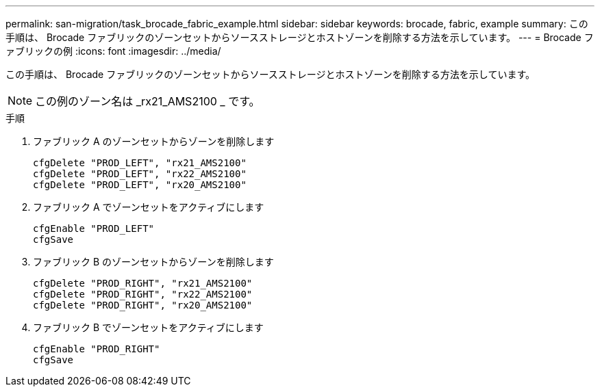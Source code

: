 ---
permalink: san-migration/task_brocade_fabric_example.html 
sidebar: sidebar 
keywords: brocade, fabric, example 
summary: この手順は、 Brocade ファブリックのゾーンセットからソースストレージとホストゾーンを削除する方法を示しています。 
---
= Brocade ファブリックの例
:icons: font
:imagesdir: ../media/


[role="lead"]
この手順は、 Brocade ファブリックのゾーンセットからソースストレージとホストゾーンを削除する方法を示しています。

[NOTE]
====
この例のゾーン名は _rx21_AMS2100 _ です。

====
.手順
. ファブリック A のゾーンセットからゾーンを削除します
+
[listing]
----
cfgDelete "PROD_LEFT", "rx21_AMS2100"
cfgDelete "PROD_LEFT", "rx22_AMS2100"
cfgDelete "PROD_LEFT", "rx20_AMS2100"
----
. ファブリック A でゾーンセットをアクティブにします
+
[listing]
----
cfgEnable "PROD_LEFT"
cfgSave
----
. ファブリック B のゾーンセットからゾーンを削除します
+
[listing]
----
cfgDelete "PROD_RIGHT", "rx21_AMS2100"
cfgDelete "PROD_RIGHT", "rx22_AMS2100"
cfgDelete "PROD_RIGHT", "rx20_AMS2100"
----
. ファブリック B でゾーンセットをアクティブにします
+
[listing]
----
cfgEnable "PROD_RIGHT"
cfgSave
----

